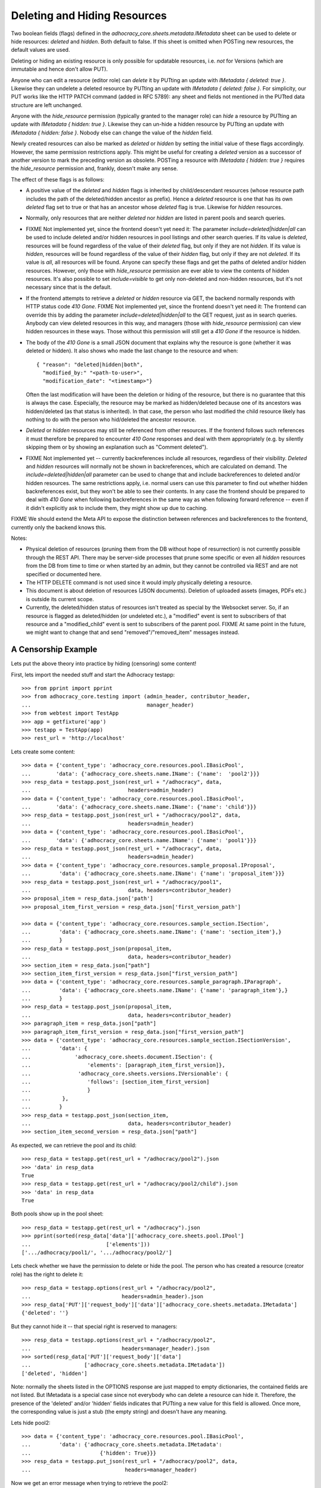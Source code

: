 Deleting and Hiding Resources
=============================

Two boolean fields (flags) defined in the
*adhocracy_core.sheets.metadata.IMetadata* sheet can be used to delete or
hide resources: *deleted* and *hidden*. Both default to false. If this sheet
is omitted when POSTing new resources, the default values are used.

Deleting or hiding an existing resource is only possible for updatable
resources, i.e. *not* for Versions (which are immutable and hence don't
allow PUT).

Anyone who can edit a resource (editor role) can *delete* it by PUTting an
update with *IMetadata { deleted: true }*. Likewise they can undelete a
deleted resource by PUTting an update with *IMetadata { deleted: false
}*. For simplicity, our PUT works like the HTTP PATCH command (added in RFC
5789): any sheet and fields not mentioned in the PUTted data structure are
left unchanged.

Anyone with the *hide_resource* permission (typically granted to the manager
role) can *hide* a resource by PUTting an update with *IMetadata { hidden:
true }*. Likewise they can un-hide a hidden resource by PUTting an update with
*IMetadata { hidden: false }*. Nobody else can change the value of the
*hidden* field.

Newly created resources can also be marked as *deleted* or *hidden* by
setting the initial value of these flags accordingly. However,
the same permission restrictions apply. This might be useful for creating a
*deleted* version as a successor of another version to mark the preceding
version as obsolete. POSTing a resource with *IMetadata { hidden: true }*
requires the *hide_resource* permission and, frankly, doesn't make any sense.

The effect of these flags is as follows:

* A positive value of the *deleted* and *hidden* flags is inherited by
  child/descendant resources (whose resource path includes the path of the
  deleted/hidden ancestor as prefix). Hence a *deleted* resource is one
  that has its own *deleted* flag set to true or that has an ancestor whose
  *deleted* flag is true. Likewise for *hidden* resources.
* Normally, only resources that are neither *deleted* nor *hidden* are
  listed in parent pools and search queries.
* FIXME Not implemented yet, since the frontend doesn't yet need it:
  The parameter *include=deleted|hidden|all* can be used to include
  deleted and/or hidden resources in pool listings and other search queries.
  If its value is *deleted*, resources will be found regardless of the value
  of their *deleted* flag, but only if they are not *hidden.* If its value is
  *hidden*, resources will be found regardless of the value of their *hidden*
  flag, but only if they are not *deleted.* If its value is *all*, all
  resources will be found. Anyone can specify these flags and get the paths
  of deleted and/or hidden resources. However, only those with *hide_resource*
  permission are ever able to view the contents of hidden resources.
  It's also possible to set *include=visible* to get only non-deleted and
  non-hidden resources, but it's not necessary since that is the default.
* If the frontend attempts to retrieve a *deleted* or *hidden* resource via
  GET, the backend normally responds with HTTP status code *410 Gone*.
  FIXME Not implemented yet, since the frontend doesn't yet need it:
  The frontend can override this by adding the parameter
  *include=deleted|hidden|all* to the GET request, just as in search queries.
  Anybody can view deleted resources in this way, and managers (those with
  *hide_resource* permission) can view hidden resources in these ways. Those
  without this permission will still get a *410 Gone* if the resource is
  hidden.
* The body of the *410 Gone* is a small JSON document that explains why the
  resource is gone (whether it was deleted or hidden). It also shows who
  made the last change to the resource and when::

      { "reason": "deleted|hidden|both",
        "modified_by:" "<path-to-user>",
        "modification_date": "<timestamp>"}

  Often the last modification will have been the deletion or hiding of
  the resource, but there is no guarantee that this is always the case.
  Especially, the resource may be marked as hidden/deleted because one of its
  ancestors was hidden/deleted (as that status is inherited). In that case,
  the person who last modified the child resource likely has nothing to do
  with the person who hid/deleted the ancestor resource.
* *Deleted* or *hidden* resources may still be referenced from other
  resources. If the frontend follows such references it must therefore
  be prepared to encounter *410 Gone* responses and deal with them
  appropriately (e.g. by silently skipping them or by showing an
  explanation such as "Comment deleted").
* FIXME Not implemented yet -- currently backreferences include all resources,
  regardless of their visibility.
  *Deleted* and *hidden* resources will normally not be shown in
  backreferences, which are calculated on demand. The
  *include=deleted|hidden|all* parameter can be used to change that and
  include backreferences to deleted and/or hidden resources. The same
  restrictions apply, i.e. normal users can use this parameter to find out
  whether hidden backreferences exist, but they won't be able to see their
  contents. In any case the frontend should be prepared to deal with
  *410 Gone* when following backreferences in the same way as when
  following forward reference -- even if it didn't explicitly ask to include
  them, they might show up due to caching.

FIXME We should extend the Meta API to expose the distinction between
references and backreferences to the frontend, currently only the backend
knows this.

Notes:

* Physical deletion of resources (pruning them from the DB without hope of
  resurrection) is not currently possible through the REST API. There may be
  server-side processes that prune some specific or even all *hidden*
  resources from the DB from time to time or when started by an admin, but
  they cannot be controlled via REST and are not specified or documented
  here.
* The HTTP DELETE command is not used since it would imply physically
  deleting a resource.
* This document is about deletion of resources (JSON documents). Deletion
  of uploaded assets (images, PDFs etc.) is outside its current scope.
* Currently, the deleted/hidden status of resources isn't treated as special
  by the Websocket server. So, if an resource is flagged as deleted/hidden
  (or undeleted etc.), a "modified" event is sent to subscribers of that
  resource and a "modified_child" event is sent to subscribers of the parent
  pool. FIXME At same point in the future, we might want to change that and
  send "removed"/"removed_item" messages instead.


A Censorship Example
--------------------

Lets put the above theory into practice by hiding (censoring) some content!

First, lets import the needed stuff and start the Adhocracy testapp::

    >>> from pprint import pprint
    >>> from adhocracy_core.testing import (admin_header, contributor_header,
    ...                                     manager_header)
    >>> from webtest import TestApp
    >>> app = getfixture('app')
    >>> testapp = TestApp(app)
    >>> rest_url = 'http://localhost'

Lets create some content::

    >>> data = {'content_type': 'adhocracy_core.resources.pool.IBasicPool',
    ...        'data': {'adhocracy_core.sheets.name.IName': {'name':  'pool2'}}}
    >>> resp_data = testapp.post_json(rest_url + "/adhocracy", data,
    ...                               headers=admin_header)
    >>> data = {'content_type': 'adhocracy_core.resources.pool.IBasicPool',
    ...        'data': {'adhocracy_core.sheets.name.IName': {'name': 'child'}}}
    >>> resp_data = testapp.post_json(rest_url + "/adhocracy/pool2", data,
    ...                               headers=admin_header)
    >>> data = {'content_type': 'adhocracy_core.resources.pool.IBasicPool',
    ...        'data': {'adhocracy_core.sheets.name.IName': {'name': 'pool1'}}}
    >>> resp_data = testapp.post_json(rest_url + "/adhocracy", data,
    ...                               headers=admin_header)
    >>> data = {'content_type': 'adhocracy_core.resources.sample_proposal.IProposal',
    ...         'data': {'adhocracy_core.sheets.name.IName': {'name': 'proposal_item'}}}
    >>> resp_data = testapp.post_json(rest_url + "/adhocracy/pool1",
    ...                               data, headers=contributor_header)
    >>> proposal_item = resp_data.json['path']
    >>> proposal_item_first_version = resp_data.json['first_version_path']

    >>> data = {'content_type': 'adhocracy_core.resources.sample_section.ISection',
    ...         'data': {'adhocracy_core.sheets.name.IName': {'name': 'section_item'},}
    ...         }
    >>> resp_data = testapp.post_json(proposal_item,
    ...                               data, headers=contributor_header)
    >>> section_item = resp_data.json["path"]
    >>> section_item_first_version = resp_data.json["first_version_path"]
    >>> data = {'content_type': 'adhocracy_core.resources.sample_paragraph.IParagraph',
    ...         'data': {'adhocracy_core.sheets.name.IName': {'name': 'paragraph_item'},}
    ...         }
    >>> resp_data = testapp.post_json(proposal_item,
    ...                               data, headers=contributor_header)
    >>> paragraph_item = resp_data.json["path"]
    >>> paragraph_item_first_version = resp_data.json["first_version_path"]
    >>> data = {'content_type': 'adhocracy_core.resources.sample_section.ISectionVersion',
    ...         'data': {
    ...              'adhocracy_core.sheets.document.ISection': {
    ...                  'elements': [paragraph_item_first_version]},
    ...               'adhocracy_core.sheets.versions.IVersionable': {
    ...                  'follows': [section_item_first_version]
    ...                  }
    ...          },
    ...         }
    >>> resp_data = testapp.post_json(section_item,
    ...                               data, headers=contributor_header)
    >>> section_item_second_version = resp_data.json["path"]

As expected, we can retrieve the pool and its child::

    >>> resp_data = testapp.get(rest_url + "/adhocracy/pool2").json
    >>> 'data' in resp_data
    True
    >>> resp_data = testapp.get(rest_url + "/adhocracy/pool2/child").json
    >>> 'data' in resp_data
    True

Both pools show up in the pool sheet::

    >>> resp_data = testapp.get(rest_url + "/adhocracy").json
    >>> pprint(sorted(resp_data['data']['adhocracy_core.sheets.pool.IPool']
    ...                        ['elements']))
    ['.../adhocracy/pool1/', '.../adhocracy/pool2/']

Lets check whether we have the permission to delete or hide the pool.
The person who has created a resource (creator role) has the right to delete
it::

    >>> resp_data = testapp.options(rest_url + "/adhocracy/pool2",
    ...                             headers=admin_header).json
    >>> resp_data['PUT']['request_body']['data']['adhocracy_core.sheets.metadata.IMetadata']
    {'deleted': ''}

But they cannot hide it -- that special right is reserved to managers::

    >>> resp_data = testapp.options(rest_url + "/adhocracy/pool2",
    ...                             headers=manager_header).json
    >>> sorted(resp_data['PUT']['request_body']['data']
    ...                 ['adhocracy_core.sheets.metadata.IMetadata'])
    ['deleted', 'hidden']

Note: normally the sheets listed in the OPTIONS response are just mapped to
empty dictionaries, the contained fields are not listed. But IMetadata is a
special case since not everybody who can delete a resource can hide it.
Therefore, the presence of the 'deleted' and/or 'hidden' fields indicates
that PUTting a new value for this field is allowed. Once more, the
corresponding value is just a stub (the empty string) and doesn't have any
meaning.

Lets hide pool2::

    >>> data = {'content_type': 'adhocracy_core.resources.pool.IBasicPool',
    ...         'data': {'adhocracy_core.sheets.metadata.IMetadata':
    ...                      {'hidden': True}}}
    >>> resp_data = testapp.put_json(rest_url + "/adhocracy/pool2", data,
    ...                              headers=manager_header)

Now we get an error message when trying to retrieve the pool2::

    >>> resp_data = testapp.get(rest_url + "/adhocracy/pool2",
    ...                         status=410).json
    >>> resp_data['reason']
    'hidden'
    >>> resp_data['modified_by']
    '.../principals/users/000...'
    >>> 'modification_date' in resp_data
    True

Nested resources inherit the deleted/hidden flag from their ancestors. Hence
the child of the pool2 is now hidden too::

    >>> resp_data = testapp.get(rest_url + "/adhocracy/pool2/child",
    ...                        status=410).json
    >>> resp_data['reason']
    'hidden'

Only the pool1 is still visible in the pool::

    >>> resp_data = testapp.get(rest_url + "/adhocracy").json
    >>> resp_data['data']['adhocracy_core.sheets.pool.IPool']['elements']
    ['.../adhocracy/pool1/']

Sanity check: internally, the backend uses a *private_visibility* index to keep
track of the visibility/deletion status of resources. But this filter is
private and cannot be directly queried from the frontend::

    >>> resp_data = testapp.get(rest_url + "/adhocracy",
    ...     params={'private_visibility': 'hidden'}, status=400).json
    >>> resp_data['errors'][0]['description']
    'No such catalog'

Lets hide an item with referenced item versions:

    >>> data = {'content_type': 'adhocracy_core.resources.sample_proposal.IProposalItem',
    ...         'data': {'adhocracy_core.sheets.metadata.IMetadata':
    ...                      {'hidden': True}}}
    >>> resp_data = testapp.put_json(section_item, data, headers=manager_header)
    >>> resp_data.status
    '200 OK'

Now the hidden item versions are removed from  backreference listings:

    >>> resp_data = testapp.get(paragraph_item_first_version)
    >>> resp_data.json['data']['adhocracy_core.sheets.document.IParagraph']['elements_backrefs']
    []
